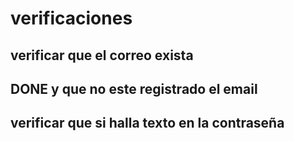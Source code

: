 * verificaciones 
** verificar que el correo exista
** DONE y que no este registrado el email 
** verificar que si halla texto en la contraseña

